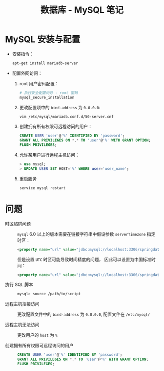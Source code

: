 #+TITLE:      数据库 - MySQL 笔记

* 目录                                                    :TOC_4_gh:noexport:
- [[#mysql-安装与配置][MySQL 安装与配置]]
- [[#问题][问题]]

* MySQL 安装与配置
  + 安装指令：
    #+BEGIN_SRC bash
      apt-get install mariadb-server
    #+END_SRC

  + 配置外网访问：
    1. root 用户密码配置：
       #+BEGIN_SRC bash
         # 执行安全配置向导 - root 密码
         mysql_secure_installation
       #+END_SRC

    2. 更改配置项中的 ~bind-address~ 为 ~0.0.0.0~:
       #+BEGIN_SRC bash
         vim /etc/mysql/mariadb.conf.d/50-server.cnf
       #+END_SRC

    3. 创建拥有所有权限可远程访问的用户：
       #+BEGIN_SRC sql
         CREATE USER 'user'@'%' IDENTIFIED BY 'password';
         GRANT ALL PRIVILEGES ON *.* TO 'user'@'%' WITH GRANT OPTION;
         FLUSH PRIVILEGES;
       #+END_SRC

    4. 允许某用户进行远程主机访问：
       #+BEGIN_SRC sql
         > use mysql;
         > UPDATE USER SET HOST='%' WHERE user='user_name';
       #+END_SRC

    5. 重启服务
       #+BEGIN_SRC bash
         service mysql restart
       #+END_SRC

* 问题
  + 时区陷阱问题 ::
    ~mysql~ 6.0 以上的版本需要在链接字符串中假设参数 ~serverTimezone~ 指定时区：
    #+BEGIN_SRC xml
      <property name="url" value="jdbc:mysql://localhost:3306/springdatastudy?serverTimezone=UTC"/>
    #+END_SRC

    但是设置 ~UTC~ 时区可能导致时间精度的问题， 因此可以设置为中国标准时间：
    #+BEGIN_SRC xml
      <property name="url" value="jdbc:mysql://localhost:3306/springdatastudy?serverTimezone=Asia/Shanghai"/>
    #+END_SRC

  + 执行 SQL 脚本 :: 
    #+BEGIN_SRC bash
      mysql> source /path/to/script
    #+END_SRC

  + 远程主机拒接访问 :: 
    
    更改配置文件中的 ~bind-address~ 为 ~0.0.0.0~, 配置文件在 ~/etc/mysql/~

  + 远程主机无法访问 :: 
                
    更改用户的 ~host~ 为 ~%~

  + 创建拥有所有权限可远程访问的用户 :: 
     #+BEGIN_SRC sql
       CREATE USER 'user'@'%' IDENTIFIED BY 'password';
       GRANT ALL PRIVILEGES ON *.* TO 'user'@'%' WITH GRANT OPTION;
       FLUSH PRIVILEGES;
     #+END_SRC

